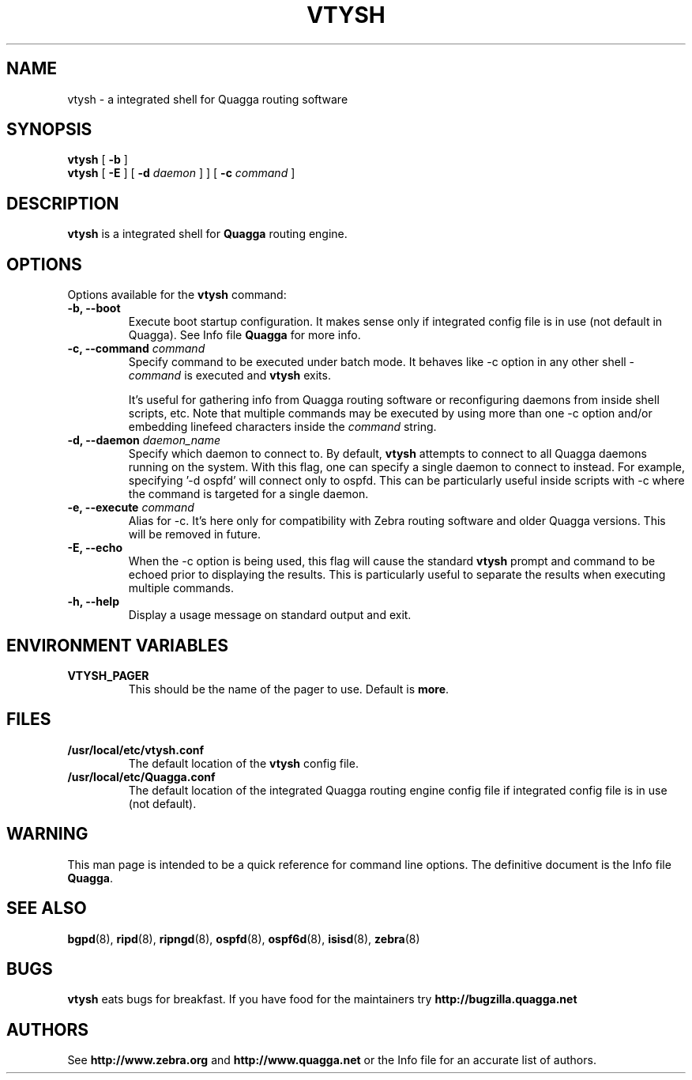 .TH VTYSH 1 "27 July 2006" "Quagga VTY shell" "Version 0.96.5"
.SH NAME
vtysh \- a integrated shell for Quagga routing software
.SH SYNOPSIS
.B vtysh
[
.B \-b
]
.br
.B vtysh
[
.B \-E
] [
.B \-d
.I daemon
]
] [
.B \-c
.I command
]
.SH DESCRIPTION
.B vtysh
is a integrated shell for
.B Quagga
routing engine.
.SH OPTIONS
Options available for the
.B vtysh
command:
.IP "\fB\-b, \-\-boot\fP"
Execute boot startup configuration. It makes sense only if integrated config
file is in use (not default in Quagga). See Info file \fBQuagga\fR for more
info.
.IP "\fB\-c, \-\-command \fIcommand\fP"
Specify command to be executed under batch mode. It behaves like -c option in
any other shell -
.I command
is executed and
.B vtysh
exits.

It's useful for gathering info from Quagga routing software or reconfiguring
daemons from inside shell scripts, etc.
Note that multiple commands may be executed by using more than one
-c option and/or embedding linefeed characters inside the
.I command
string.
.IP "\fB\-d, \-\-daemon \fIdaemon_name\fP"
Specify which daemon to connect to.  By default,
.B vtysh
attempts to connect to all Quagga daemons running on the system.  With this
flag, one can specify a single daemon to connect to instead.  For example,
specifying '-d ospfd' will connect only to ospfd.  This can be particularly
useful inside scripts with -c where the command is targeted for a single daemon.
.IP "\fB\-e, \-\-execute \fIcommand\fP"
Alias for -c. It's here only for compatibility with Zebra routing software and
older Quagga versions. This will be removed in future.
.IP "\fB\-E, \-\-echo\fP"
When the -c option is being used, this flag will cause the standard
.B vtysh
prompt and command to be echoed prior to displaying the results.
This is particularly useful to separate the results
when executing multiple commands.
.IP "\fB\-h, \-\-help\fP"
Display a usage message on standard output and exit.
.SH ENVIRONMENT VARIABLES
.IP "\fBVTYSH_PAGER\fR"
This should be the name of the pager to use. Default is \fBmore\fR.
.SH FILES
.TP
.BI /usr/local/etc/vtysh.conf
The default location of the 
.B vtysh
config file.
.TP
.BI /usr/local/etc/Quagga.conf
The default location of the integrated Quagga routing engine config file
if integrated config file is in use (not default).
.SH WARNING
This man page is intended to be a quick reference for command line
options. The definitive document is the Info file \fBQuagga\fR.
.SH "SEE ALSO"
.BR bgpd (8),
.BR ripd (8),
.BR ripngd (8),
.BR ospfd (8),
.BR ospf6d (8),
.BR isisd (8),
.BR zebra (8)
.SH BUGS
.B vtysh
eats bugs for breakfast. If you have food for the maintainers try 
.BI http://bugzilla.quagga.net
.SH AUTHORS
See
.BI http://www.zebra.org
and
.BI http://www.quagga.net
or the Info file for an accurate list of authors.

